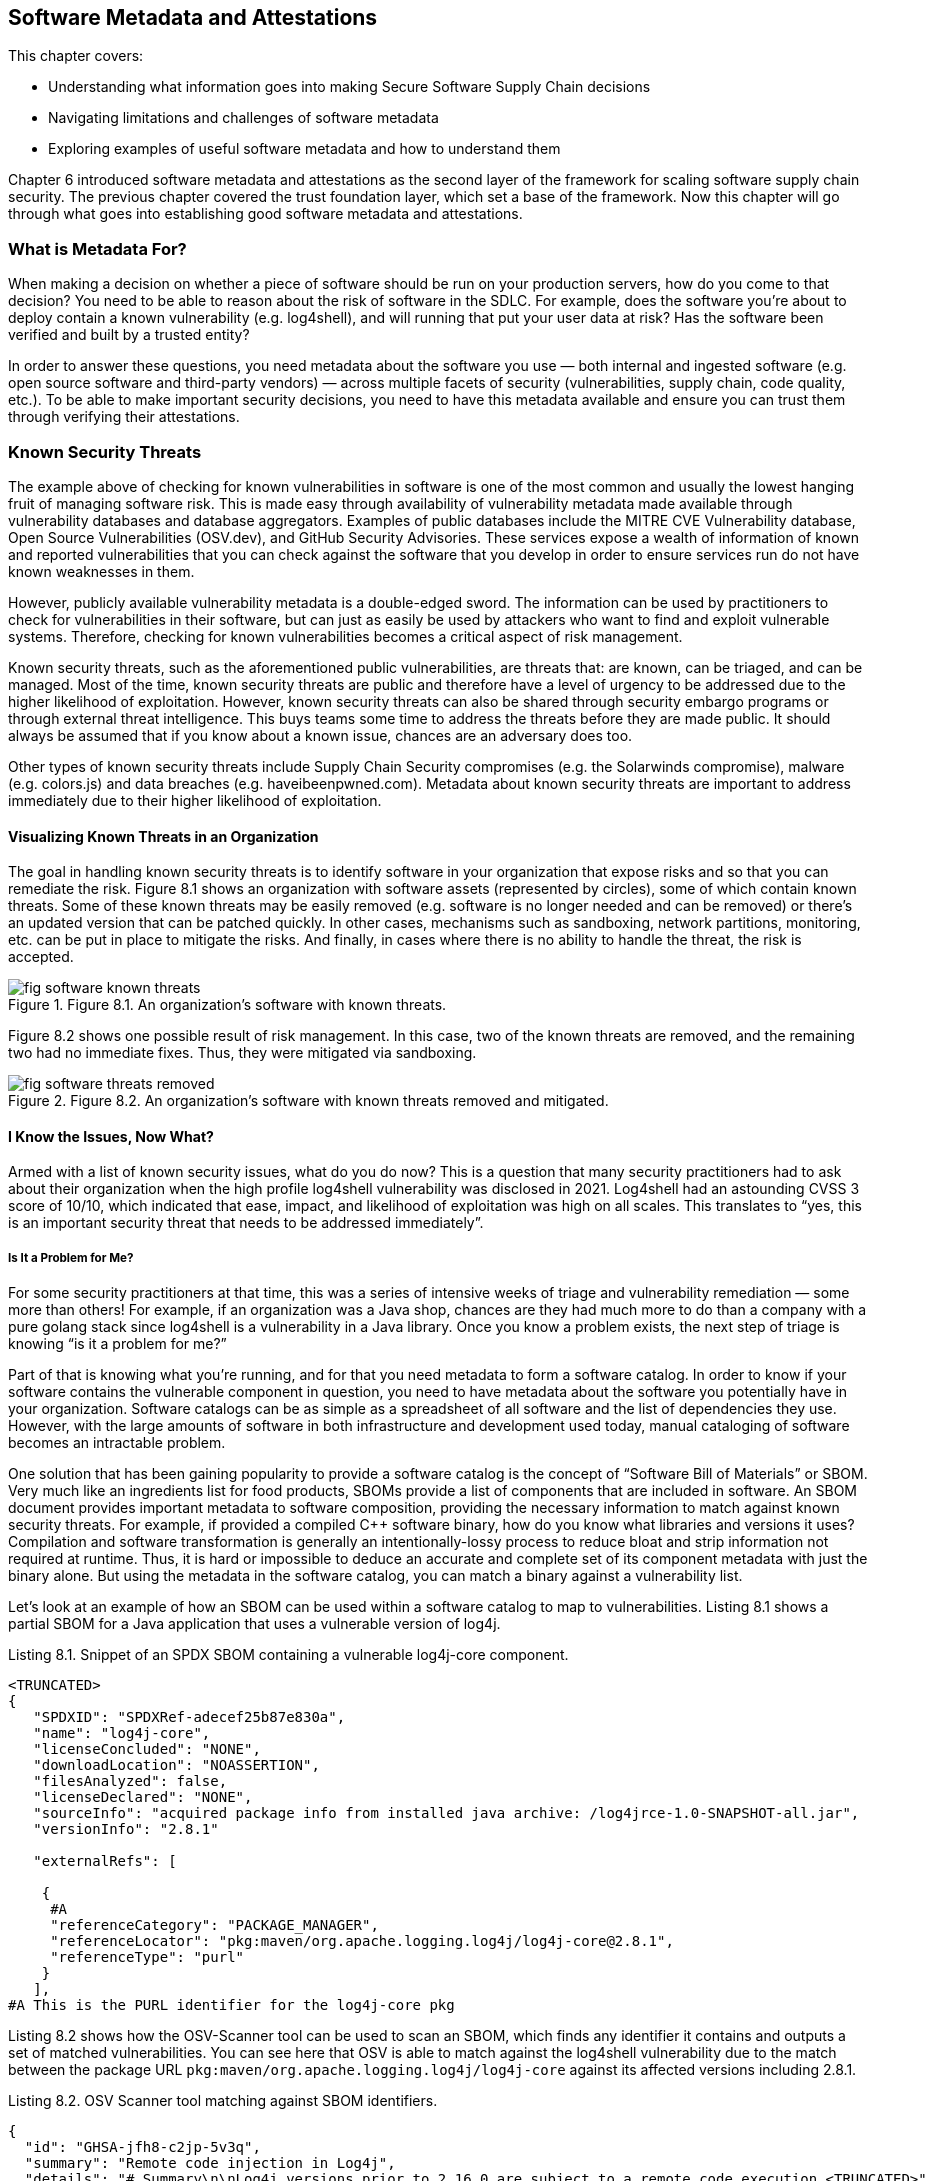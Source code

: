 == Software Metadata and Attestations

This chapter covers:

* Understanding what information goes into making Secure Software Supply Chain decisions
* Navigating limitations and challenges of software metadata
* Exploring examples of useful software metadata and how to understand them

Chapter 6 introduced software metadata and attestations as the second layer of the framework for scaling software supply chain security.
The previous chapter covered the trust foundation layer, which set a base of the framework.
Now this chapter will go through what goes into establishing good software metadata and attestations. 

=== What is Metadata For?

When making a decision on whether a piece of software should be run on your production servers, how do you come to that decision?
You need to be able to reason about the risk of software in the SDLC.
For example, does the software you’re about to deploy contain a known vulnerability (e.g. log4shell), and will running that put your user data at risk?
Has the software been verified and built by a trusted entity?

In order to answer these questions, you need metadata about the software you use — both internal and ingested software (e.g. open source software and third-party vendors) — across multiple facets of security (vulnerabilities, supply chain, code quality, etc.).
To be able to make important security decisions, you need to have this metadata available and ensure you can trust them through verifying their attestations.

=== Known Security Threats

The example above of checking for known vulnerabilities in software is one of the most common and usually the lowest hanging fruit of managing software risk.
This is made easy through availability of vulnerability metadata made available through vulnerability databases and database aggregators.
Examples of public databases include the MITRE CVE Vulnerability database, Open Source Vulnerabilities (OSV.dev), and GitHub Security Advisories.
These services expose a wealth of information of known and reported vulnerabilities that you can check against the software that you develop in order to ensure services run do not have known weaknesses in them.

However, publicly available vulnerability metadata is a double-edged sword.
The information can be used by practitioners to check for vulnerabilities in their software, but can just as easily be used by attackers who want to find and exploit vulnerable systems.
Therefore, checking for known vulnerabilities becomes a critical aspect of risk management.

Known security threats, such as the aforementioned public vulnerabilities, are threats that:
are known, can be triaged, and can be managed.
Most of the time, known security threats are public and therefore have a level of urgency to be addressed due to the higher likelihood of exploitation.
However, known security threats can also be shared through security embargo programs or through external threat intelligence.
This buys teams some time to address the threats before they are made public.
It should always be assumed that if you know about a known issue, chances are an adversary does too.

Other types of known security threats include Supply Chain Security compromises (e.g. the Solarwinds compromise), malware (e.g. colors.js) and data breaches (e.g. haveibeenpwned.com).
Metadata about known security threats are important to address immediately due to their higher likelihood of exploitation.

==== Visualizing Known Threats in an Organization

The goal in handling known security threats is to identify software in your organization that expose risks and so that you can remediate the risk.
Figure 8.1 shows an organization with software assets (represented by circles), some of which contain known threats.
Some of these known threats may be easily removed (e.g. software is no longer needed and can be removed) or there’s an updated version that can be patched quickly.
In other cases, mechanisms such as sandboxing, network partitions, monitoring, etc. can be put in place to mitigate the risks.
And finally, in cases where there is no ability to handle the threat, the risk is accepted. 

.Figure 8.1. An organization's software with known threats.
image::images/fig-software-known_threats.png[]

Figure 8.2 shows one possible result of risk management.
In this case, two of the known threats are removed, and the remaining two had no immediate fixes.
Thus, they were mitigated via sandboxing.

.Figure 8.2. An organization's software with known threats removed and mitigated.
image::images/fig-software-threats_removed.png[]

==== I Know the Issues, Now What?

Armed with a list of known security issues, what do you do now?
This is a question that many security practitioners had to ask about their organization when the high profile log4shell vulnerability was disclosed in 2021.
Log4shell had an astounding CVSS 3 score of 10/10, which indicated that ease, impact, and likelihood of exploitation was high on all scales.
This translates to “yes, this is an important security threat that needs to be addressed immediately”.

===== Is It a Problem for Me?

For some security practitioners at that time, this was a series of intensive weeks of triage and vulnerability remediation — some more than others!
For example, if an organization was a Java shop, chances are they had much more to do than a company with a pure golang stack since log4shell is a vulnerability in a Java library.
Once you know a problem exists, the next step of triage is knowing “is it a problem for me?”

Part of that is knowing what you’re running, and for that you need metadata to form a software catalog.
In order to know if your software contains the vulnerable component in question, you need to have metadata about the software you potentially have in your organization.
Software catalogs can be as simple as a spreadsheet of all software and the list of dependencies they use.
However, with the large amounts of software in both infrastructure and development used today, manual cataloging of software becomes an intractable problem.

One solution that has been gaining popularity to provide a software catalog is the concept of “Software Bill of Materials” or SBOM.
Very much like an ingredients list for food products, SBOMs provide a list of components that are included in software.
An SBOM document provides important metadata to software composition, providing the necessary information to match against known security threats.
For example, if provided a compiled C++ software binary, how do you know what libraries and versions it uses?
Compilation and software transformation is generally an intentionally-lossy process to reduce bloat and strip information not required at runtime.
Thus, it is hard or impossible to deduce an accurate and complete set of its component metadata with just the binary alone.
But using the metadata in the software catalog, you can match a binary against a vulnerability list.

Let’s look at an example of how an SBOM can be used within a software catalog to map to vulnerabilities.
Listing 8.1 shows a partial SBOM for a Java application that uses a vulnerable version of log4j.

.Listing 8.1. Snippet of an SPDX SBOM containing a vulnerable log4j-core component.
----
<TRUNCATED>
{
   "SPDXID": "SPDXRef-adecef25b87e830a",
   "name": "log4j-core",
   "licenseConcluded": "NONE",
   "downloadLocation": "NOASSERTION",
   "filesAnalyzed": false,
   "licenseDeclared": "NONE",
   "sourceInfo": "acquired package info from installed java archive: /log4jrce-1.0-SNAPSHOT-all.jar",
   "versionInfo": "2.8.1"

   "externalRefs": [

    {
     #A
     "referenceCategory": "PACKAGE_MANAGER",
     "referenceLocator": "pkg:maven/org.apache.logging.log4j/log4j-core@2.8.1",
     "referenceType": "purl"
    }
   ],
#A This is the PURL identifier for the log4j-core pkg
----

Listing 8.2 shows how the OSV-Scanner tool can be used to scan an SBOM, which finds any identifier it contains and outputs a set of matched vulnerabilities.
You can see here that OSV is able to match against the log4shell vulnerability due to the match between the package URL `pkg:maven/org.apache.logging.log4j/log4j-core` against its affected versions including 2.8.1.

.Listing 8.2. OSV Scanner tool matching against SBOM identifiers.
----
{
  "id": "GHSA-jfh8-c2jp-5v3q",
  "summary": "Remote code injection in Log4j",
  "details": "# Summary\n\nLog4j versions prior to 2.16.0 are subject to a remote code execution <TRUNCATED>"
  "aliases": [
    "CVE-2021-44228"
  ],
  "modified": "2023-03-28T05:42:47.368299Z",
  "published": "2021-12-10T00:40:56Z",
  "database_specific": {
    "cwe_ids": [
      "CWE-20",
      "CWE-400",
      "CWE-502",
      "CWE-917"
    ],
    "severity": "CRITICAL",
    "github_reviewed": true,
    "github_reviewed_at": "2021-12-10T00:40:41Z",
    "nvd_published_at": "2021-12-10T10:15:00Z"
  },
  "references": [
<TRUNCATED>
    {
      "type": "WEB",
      "url": "http://www.openwall.com/lists/oss-security/2021/12/15/3"
    }
  ],
  "affected": [
<TRUNCATED>
    {
      "package": {
        "name": "org.apache.logging.log4j:log4j-core",
        "ecosystem": "Maven",
        "purl": "pkg:maven/org.apache.logging.log4j/log4j-core"
      },
      "ranges": [
        {
          "type": "ECOSYSTEM",
          "events": [
            {
              "introduced": "2.4"
            },
            {
              "fixed": "2.12.2"
            }
          ]
        }
      ],
      "versions": [
        "2.10.0",
        "2.11.0",
        "2.11.1",
        "2.11.2",
        "2.12.0",
        "2.12.1",
        "2.4",
        "2.4.1",
        "2.5",
        "2.6",
        "2.6.1",
        "2.6.2",
        "2.7",
        "2.8",
        "2.8.1",
        "2.8.2",
        "2.9.0",
        "2.9.1"
      ],
      "database_specific": {
        "source": "https://github.com/github/advisory-database/blob/main/advisories/github-reviewed/2021/12/GHSA-jfh8-c2jp-5v3q/GHSA-jfh8-c2jp-5v3q.json"
      }
    }
  ],
  "schema_version": "1.4.0",
  "severity": [
    {
      "type": "CVSS_V3",
      "score": "CVSS:3.1/AV:N/AC:L/PR:N/UI:N/S:C/C:H/I:H/A:H"
    }
  ]
}
----

===== Understanding the Threat

After identifying where in your software catalog a vulnerable component is included, you need to understand the extent of the effect of the vulnerability.
For example, in log4shell, if an application was using the `formatMsgNoLookups=true` configuration in certain versions, then the vulnerable routine would not be able to be exercised, thus mitigating the threat.
Note that this does not mean that the vulnerable component shouldn’t be updated, but that it is not of immediate urgency.

Such scenarios happen more often than one might imagine, and it has led to a common practice where customers of software do a vulnerability scan of software and request vendors provide metadata on the state of vulnerabilities found.
This metadata is sometimes called “exploitability/affected” metadata and provides information about how a software is affected by a security vulnerability.

Recently, this has taken the form of a machine-readable metadata format for representing exploitability metadata called Vulnerability Exploitability eXchange (VEX).
For example, through VEX, one is able to communicate that the use of log4j is not affected by the log4shell vulnerability as it uses the appropriate mitigations.

Listing 8.3 shows a VEX document in the OpenVEX format created by a user “Brandon Lum” that states that project `pkg:maven/com.bank.secure.javaapp/myapp@1.0.0` is “not_affected” by the vulnerability log4shell (CVE-2021-44228). This is explained by the justification that “inline_mitigations_already_exists”, as well as a note about the mitigation that exists.

.Listing 8.3. Example of a OpenVEX document.
----
{
  "@context": "https://openvex.dev/ns",
  "@id": "https://openvex.dev/docs/example/java-sw-938aef93",
  "author": "Brandon Lum",
  "role": "Document Creator",
  "timestamp": "2023-01-08T18:02:03.647787998-06:00",
  "version": "1",
  "statements": [
    {
      "vulnerability": "CVE-2021-44228",
      "products": [
        "pkg:maven/com.bank.secure.javaapp/myapp@1.0.0"
],
      "status": "not_affected",
"justification": "inline_mitigations_already_exists",
"status_notes": "formatMsgNoLookups=true mitigation in place",
    }
  ]
}
The example shows a manual creation of a VEX document. However, another way to generate VEX statements is through automated tooling. An example of automation can be seen in the golang ecosystem. Golang maintains a database of vulnerabilities and their affected function. Thus the go vulncheck tool performs static analysis and emits a VEX document for vulnerabilities that cannot be exercised. 
----

===== How About Running Software?

If you have affected software, how do you go about remediating it?
On top of patching the vulnerable components in the source, how do you ensure that you do not have older vulnerable copies of the software running?

To tackle this, you need metadata about the inventory of software - not just what software there is, but also where it is running.
For example, you have a banking service — how do you know where it is currently running so you can migrate running instances to the newer patched version?

This can be done via the use of an inventory system.
An example of a cloud native way to do this is via GitOps, where a git repository is used to keep track of the state of what is being run in an organization’s environment.
Otherwise, workload orchestration systems like Kubernetes, identity systems like SPIFFE/SPIRE and other third-party systems can help to take stock of inventory.

Another consideration of risk in a scenario like this is to perform forensics or additional remediation in the event of a compromise.
For this, metadata which can provide scans for indicators of compromise can be useful to identify if particular environments may be compromised.
Having an inventory is useful here as you will be able to find out if there are other services that may be affected by compromise to better understand the blast radius of an attack.

==== Supply Chain Compromise

Another consideration of known security threats is software supply chain compromises.
Unlike vulnerability databases, there is not as mature an infrastructure and measures around software supply chain compromises.
An example of one catalog today is the CNCF Security TAG Supply Chain Security Compromises Catalog.footnote:[https://github.com/cncf/tag-security/tree/main/supply-chain-security/compromises]
The catalog provides a list of known compromises as well as more information about them, classifying into categories of compromises.

One example of a supply chain compromise is the CircleCI compromise.footnote:[https://circleci.com/blog/jan-4-2023-incident-report/]
In this case, attackers compromised one of the builders.
Thus, the natural response to this is to see if any of the software that was built had been using the CircleCI builder during that time.
In order to do this, you need information about how, by whom, and when a software artifact was built.
This is also known as build provenance.
Examples of build provenance are Software Levels for Software Artifacts (SLSA) provenance or SPDX 3.0 Build Profiles.
Listing 8.4 shows a truncated example of SLSA provenance and goes through what some of the fields express.

.Listing 8.4. Example SLSA Provenance.
----
{
    "_type": "https://in-toto.io/Statement/v1 ",
    "predicateType": "https://slsa.dev/provenance/v1 ",
    "predicate": {
        "buildDefinition": {

...
            "resolvedDependencies": [
                {
                    "uri": "git+https://github.com/octocat/hello-world@refs/heads/main",
                    "digest": {
                        "gitCommit": "c27d339ee6075c1f744c5d4b200f7901aad2c369"
                    }
                },
                {
                    "uri": "https://github.com/actions/virtual-environments/releases/tag/ubuntu20/20220515.1"
                }
            ]
        },
        "runDetails": {
            "builder": {
                "id": "https://github.com/slsa-framework/slsa-github-generator/.github/workflows/builder_go_slsa3.yml@refs/tags/v0.0.1"
            },
            "metadata": {
                "invocationId": "https://github.com/octocat/hello-world/actions/runs/1536140711/attempts/1",
                "startedOn": "2023-01-01T12:34:56Z"
            }
        }
    },
    "subject": [
        {
            "name": "_",
            "digest": {
                "sha256": "fe4fe40ac7250263c5dbe1cf3138912f3f416140aa248637a60d65fe22c47da4"
            }
        }
    ]
}
----

In Listing 8.4, there are several fields that can be used to remediate supply chain attacks.

For example:

* RunDetails:
Through the builder ID and metadata, you can determine when the build was triggered (and by which system).
This allows you to trace back in the case where a compromise of a build system was compromised to identify potentially compromised software builds.
* ResolvedDependencies:
This is a list of materials that goes into the build.
This is useful for example if it is determined that a particular source repository or binary dependency has been compromised or has been trojanized.
By comparing known compromised URIs and hashes, you can determine if the particular software build has been compromised.

In this case, you can use the RunDetails of the build together with the builder identifiers (comparing to the information from the reported compromise) to figure out which artifacts may potentially be affected by the compromise.
And as usual, this information should be cross-referenced with the software catalog and inventory metadata for remediation next steps.

==== Metadata Information Must Be Actionable

From the examples of working with known security threats, you can see that metadata plays a critical role in ensuring that you have the necessary information to make supply chain security decisions.
However, not all metadata is created equal.
In order for metadata to be valuable, it needs to be able to provide actionable information.

In the case of vulnerabilities, you see that the score of a vulnerability (like the 10/10 score for log4shell) provides an indication to security practitioners that the vulnerability is worth investigating and may have widespread significant impact on the organization.

In order to know if a threat is affecting you, you need to have a way to figure out if software you use is affected by it.
There needs to be a way to link from the security threat to the entities within the software supply chain ecosystem.
For example, with vulnerabilities, package identifiers such as names, versions, package URLs (PURLs), or Common Platform Enumerations (CPEs) are used.
For supply chain compromises, you are able to use the hashes of materials to map to malicious packages or use builder URIs to map onto compromised builders.
Having good and common software identifiers are important in security and software metadata to ensure that we can link security threats to our software catalog and inventory.

These are the qualities of metadata that should be strived for and should be used to evaluate quality of metadata produced and provided.

.Exercise 8.1
****
. What are the steps required to respond to a known security threats?
. What are examples of metadata required to respond to a known security threats?
****

=== Unknown Security Threats

We’ve talked through what metadata is required in the event of known security threats such as vulnerabilities or supply chain compromises.
However, software is an ever-evolving ecosystem where new security threats are introduced or found each day.

“When a tree falls and no one is around, does it make a sound?”
This philosophical question is relevant in the context of security checks.
The fact of the matter is that before log4shell was discovered and reported, it still existed in many production services for months.
Very much like Schrödinger's cat, a piece of software can be vulnerable and not vulnerable (according to security checks) at the same time until it is exploited.

The same paradox can be seen in the number of vulnerabilities in software.
In 2022, the Linux kernel had 310 vulnerabilities reported, and my personal project on GitHub had 0.
Does that mean that my project that only I use is more secure?
Most likely not.
After all, the Linux kernel has had many eyes on it, and has had adversaries actively targeting it.
Adversarial organizations, like any organizations, have budgets and economics determine target priorities and amount of effort put into finding bugs.
Therefore, it may not be worth it for them to find bugs in a project that only I use, but if Microsoft decides to use my software in all its embedded devices, chances are CVEs will appear overnight.

==== Visualizing Unknown Threats

Continuing with the visualization of known threats in an organization from before, let’s add in some unknown threats, illustrated in Figure 8.3.
As mentioned, the existence of some unknown threats can be assumed, so although they show up in the following figure, they are unknown to the organization.

.Figure 8.3. An organization's software with unknown threats.
image::images/fig-software-unknown_threats.png[]

Figure 8.3 shows 3 unknown threats in the organization software assets (represented by circles).
Unlike known threats, we do not know that these threats exist, or where they reside.

However, there is still something we can do to reduce the risk!
Based on available metadata, we want to identify potential problematic assets (e.g. unmaintained code, code with many other vulnerabilities) and remove or mitigate them, as shown in Figure 8.4.

.Figure 8.4. An organization's software with unknown threats mitigated and removed.
image::images/fig-software-unknown_removed.png[]

Figure 8.4 shows that the organization decided that certain software’s code was too risky – e.g. bad development practices and security hygiene — and chose to not use it.
In addition to that, it found some applications that were not maintained and decided to sandbox them.
Note the removed and sandboxed code that did not include any unknown threats, and at the same time the organization did not manage to catch all unknown threats.
This is the nature of protecting against unknown threats.
Since you do not have information on where the threats are, you can’t be over-focused on addressing them.
Instead, take broad strokes in risk mitigation.
The hope is that with good metrics and measures, you can cost-effectively mitigate against higher risks and unknown threats.

==== Protecting the Source

There are unknown security threats that you must consider.
In order to manage the risk of unknown threats, you can do your best to identify them before they happen.
This can be done by evaluating the security posture of the project, very much like how organizations apply CIS Security hardening practices to servers, secure software developer practices can be applied and evaluated to ensure that the risk of unknown security threats can be mitigated.

In the SDLC, this can be applied to multiple aspects, from the way code is being developed, to the way it is being built.
An example of this is the OpenSSF Scorecard projectfootnote:[https://scorecard.dev], which evaluates the quality of code repositories across multiple dimensions such as tests, maintainership, security policy, access control, fuzzing controls and dependency health.
These are indicators that can help make a more secure code project and can ensure that code used has good security practices to prevent potential vulnerabilities and supply chain compromise.

OpenSSF Scorecard gives a score on a scale from 0-10, with higher scores giving  a general indication of good security posture.
Individual components of the score detail additional information like:

* Binary-Artifacts: No binaries are found in the repo
* CI-Tests: Ensures that the project runs tests before code is merged
* Code-Review: Determines if the project requires code review before code is merged
* Dangerous-Workflow: Determines if the project’s Github Action workflows avoid dangerous patterns
* License: Determines if the project has a license file
* Pinned-Depedencies: Determines if the project has declared and pinned its dependencies
* Security-Policy: Determines if the project has a published security policy
* Token-Permissions: Determines if the project’s workflows follow the principle of least privilege
* Vulnerabilities: Determines if the project has open, known unfixed vulnerabilities

The above checks provide an indicator of the general hygiene the project takes towards aspects of code security and can be used to get a sense of the risk of security threats and the speed of response towards new security threats.

==== Protecting the Build

Another aspect of the supply chain that can be hardened against potential threats is building and packaging of code.
This is where you can look back to SLSA.
SLSA, besides providing a way to express build provenance, also has a set of best practices that can be adhered to, called SLSA levels, as part of the broader SLSA framework.
These SLSA levels are a set of practices that can be adopted to incrementally improve software supply chain security.
Within the SLSA framework, there are build levels which signify the SLSA level of which an artifact is built.
An artifact can be built with Build level 0, and have no guarantees at all, or be built with Build level 3 and have the benefits of strong tamper protection.

Builders are certified to a certain level.
For example, using a builder, like GitHub actions with a specific task, may provide a SLSA build level 3.
This information can then be used in conjunction with the builder ID of the SLSA provenance (as shown in snippet 8.4) to show that a piece of software was built securely, inheriting security properties which the build provides.

The adherence to these practices will also be encoded in the SLSA provenance metadata (in future versions), which can then be used to provide more granular detail of the build guarantees (for example, if the build was reproducible, isolated, or hermetic).

The NIST Secure Software Development Framework (SSDF) provides some guidance around how to secure the SDLC, and Executive Order 14028 requires organizations producing software to federal agencies to provide an attestation of how the NIST SSDF has been met.
This is another form of metadata that can be used to help evaluate software supply chain security.

==== Unknown Threats Are Still Threats

It is important to keep in mind that because you are dealing with unknown security threats, evaluating the scores of the metadata is a proxy to the measure of the threats present in a software’s supply chain.
There have been many studies to determine metrics that predict bug density, and there are many differing opinions – some of which are contradictory based on research methodology.
Remember that having a good score doesn’t mean a project is free from vulnerabilities. 

.Exercise 8.2
****
. Unknown threats don’t serve any immediate risk, so my organization doesn’t need to worry about them until they become known threats. (True/False)
. Besides those mentioned, what are some other ways that we can better handle unknown threats?
****

=== Attesting the Metadata

Great, you now have a list of metadata that you can use to make security decisions. Are you ready to go ahead and create that admission control policy to gate the deployed software?
Not so fast!

When it comes to metadata there is more than meets the eye.
Let’s say someone provides you an SBOM for an artifact that you downloaded off the Internet, how do you know that the SBOM is in fact describing the software you downloaded, and not a different version, or worse, a totally different piece of software?

If you rely on software metadata to make security decisions, then you must hold the same standard of security you take with your software to the software metadata that you use!
If you don’t trust the software metadata, you should not be making security critical decisions with it.

Imagine for instance, an adversary creates a fake SBOM for a vendor software that omits all vulnerable dependencies.
In this case, the software that you want to run may indeed contain a critical vulnerability (log4shell).
However, because the SBOM omits this dependency, you make a security decision that your software is safe to run on a production server with access to sensitive user data.

Making a security decision based on falsifiable metadata is equivalent to emitting malicious software.
This is why authenticating the integrity and provenance of software metadata is equally important to that of the software itself.
This is why software metadata must be attested.

==== Attesting Software Metadata

Attestation of software metadata is done by utilizing the trust foundation covered in chapter 7, Trust foundations.
This usually comes in the form of signing metadata, through the use of attestation formats such as in-toto.
One way of doing this is through signature from a key from a trusted authority.
For example, very much like how Microsoft signs software it produces, it would also sign the metadata it produces, which provides provenance of the software metadata.

When dealing with vendors, often contractual agreements are a mechanism to ascertain a level of trust around the metadata generated.
However, this is not always possible — and is hard to enforce — in open source software.
Another way to trust the provenance of metadata is through being able to trust the process.
This is where build provenance can also be (re-)used:
metadata, after all, is just another artifact produced by a build process.
The following chapter goes into more details on how a secure software factory does that.

==== Caveats Around Attestation

It is important to keep in mind that besides the malicious case, metadata is sometimes imperfect and evaluation of metadata is a nuanced topic.
For example, you may have an SBOM, but for some reason the tool failed and creates an empty SBOM due to a tool error.
In one instance, one of the tools we used in our CI to generate SBOMs failed when run on a large-sized container image, producing an empty SBOM.
Another example is the case of “Build SBOMs” vs “Analysis SBOMs”.
The former is produced during the build time and preferably by a build tool, whereas the latter is based on software composition analysis of the artifact produced by the build.
As mentioned earlier in the chapter, a build is usually a lossy process, and thus “Analysis SBOMs” in most cases will not be as complete as a “Build SBOM”.
We will discuss managing this risk in more detail in the next chapter.

=== Metadata for AI

How about your AI supply chains?
Generative AI, or AI/ML models in general, are still software, and thus can be treated similarly!
However, they generally take a different shape.
For example, threats usually manifest themselves in data rather than code, or the fact that the integrity of a model is difficult to reason about.

==== Data Is King

In AI, issues and threats usually manifest themselves in data rather than code.
AI code generally is quite static.
However, the parameters that end up encoding these models are what ultimately determines the behavior of the model, and they are largely determined by the input data (and a pinch of randomness).
Therefore, an AI model that “behaves badly” usually is attributed to bad data.
For example, an AI model famously suggested putting glue into a pizza.
This was attributed to training data sets from Reddit. 

Data lineage thus is a critical aspect of AI model supply chains.
Which data did this model train on?
Both directly used datasets or indirectly through building on top of other foundational models.
With AI modeling building iteratively like software, it is important to know the lineage of the data.
This is where SLSA plays a role in encoding the provenance of these models, which can then be assembled to trace data lineage and surface bad data usage (e.g. data poisoning, non-compliant licenses, etc.).

==== AI Model Integrity is Tricky Business

One aspect of AI models that is tricky is inventory, for multiple reasons.
One is that models are HUGE.
Models are now getting into terabyte size range, unlike binaries which are usually in megabytes.
This means that a core part of how we identify software — content hashing algorithms — becomes expensive to compute.
This is hard to scale when considering the continuous training and frequent checkpointing that AI models go through.

Another tricky component with how many generative AI models are used today is that they also train on user input data.
Therefore, the models are changing as they run.
This makes it difficult to account for software drift and reason about what’s running.

=== Summary

* When making a decision on whether or not to use a piece of software, you need metadata about both internal and ingested software (e.g. Open Source Software, 3rd party vendors), and across multiple facets of security (vulnerabilities, supply chain, code quality, etc.).
* Checking for known vulnerabilities in software is one of the most common and usually the lowest hanging fruit of managing software risk, since known security threats are public and therefore have a level of urgency to be addressed due to the higher likelihood of exploitation.
* Public databases include the MITRE CVE Vulnerability database, Open Source Vulnerabilities (OSV.dev), and GitHub Security Advisories.
* Known security threats also include Supply Chain Security compromises (e.g. the Solarwinds compromise), malware (e.g. colors.js) and data breaches (e.g. haveibeenpwned.com).
* In triaging known threats, you need to be able to evaluate the criticality of the threat through metrics such as a CVSS score or evaluating the description of the compromise.
* The next step is identifying if the threat concerns the organization, which is done by comparing against a software catalog (list of software used by an organization).
* Software Bill of Materials (SBOM) is a tool to help establish a software catalog.
* Sometimes, an inclusion of a vulnerable component doesn’t mean that a software is exploitable.
This depends on the use of the vulnerable component or if mitigations are in place.
A way to communicate this is through a Vulnerability Exploitability eXchange (VEX) document.
* The final step once it is determined what threats exist in an organization’s software is to patch and remediate software in use.
Having an inventory of running software is critical for this.
* Build provenance such as SLSA can be useful in remediating known supply chain compromises.
* Metadata varies in quality, and useful metadata is actionable through the inclusion of metrics and scores as well as software identifiers (e.g. PURLs) that allow matching against security databases.
* If a vulnerability is not known, that doesn’t mean it doesn’t exist.
Unknown security threats must also be addressed in an organization’s risk profile.
* A proxy for handling unknown risk is through the incorporation of best practices within the SDLC, and providing a mechanism to score them.
* OpenSSF Scorecard is an example of scoring the security posture of source repositories.
* Builders with SLSA certifications is an example of evaluating the security posture of software builds.
* Since metadata is used to make critical security decisions, metadata must be trusted and a way to do that is through attestations (via methods of signing).
This leverages the strong trust foundation of having a secure software supply chain architecture.

==== Answer Key

* Exercise 8.1 Answers: 1) Identify known threats, find out if they affect your organization, find out where they exists in your organization, remove or mitigate the risks. 2) SBOMs, SLSA, VEX
* Exercise 8.2 Answers: 1) False 2) check for compliance to best practices for hardening, configuration and deployment, looking for unmaintained code, looking for software assets with unknown provenance, turning down unused services. 

